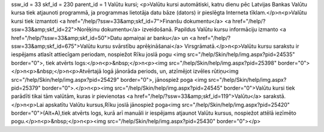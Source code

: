 ssw_id = 33skf_id = 230parent_id = 1Valūtu kursi;<p>Valūtu kursi automātiski, katru dienu pēc Latvijas Bankas Valūtu kursa tiek atjaunoti programmā, ja programmas lietotāja datu bāze (dators) ir pieslēgta Interneta tīklam.</p>\n<p>Valūtu kursi tiek izmantoti <a href="/help/?ssw=33&amp;skf_id=7">Finanšu dokumentu</a> <a href="/help/?ssw=33&amp;skf_id=22">Norēķinu dokumentu</a> izveidošanā. Papildus Valūtu kursu informāciju izmanto <a href="/help/?ssw=33&amp;skf_id=50">Datu apmaiņai ar banku</a> un <a href="/help/?ssw=33&amp;skf_id=675">Valūtu kursu svārstību aprēķināšanai</a> Virsgrāmatā.</p>\n<p>Valūtu kursu sarakstu ir iespējams atlasīt attiecīgam periodam, nospiežot Rīku joslā pogu <img src="/help/Skin/help/img.aspx?pid=24535" border="0">, tiek atvērts logs:</p>\n<p>&nbsp;</p>\n<p><img src="/help/Skin/help/img.aspx?pid=25398" border="0"></p>\n<p>&nbsp;</p>\n<p>Atvērtajā logā jānorāda periods, un, atzīmējot izvēles rūtiņu<img src="/help/Skin/help/img.aspx?pid=25429" border="0">, jānospiež poga <img src="/help/Skin/help/img.aspx?pid=25379" border="0">.</p>\n<p><img src="/help/Skin/help/img.aspx?pid=24545" border="0">Valūtu kursi tiek parādīti tikai tām valūtām, kuras ir pievienotas <a href="/help/?ssw=33&amp;skf_id=119">Valūtu</a> sarakstā.</p>\n<p>Lai apskatītu Valūtu kursus,Rīku joslā jānospiež poga<img src="/help/Skin/help/img.aspx?pid=25420" border="0">(Alt+A),tiek atvērts logs, kurā arī manuāli ir iespējams atjaunot Valūtu kursus, nospiežot attēlā iezīmēto pogu.</p>\n<p>&nbsp;</p>\n<p><img src="/help/Skin/help/img.aspx?pid=25430" border="0"></p>